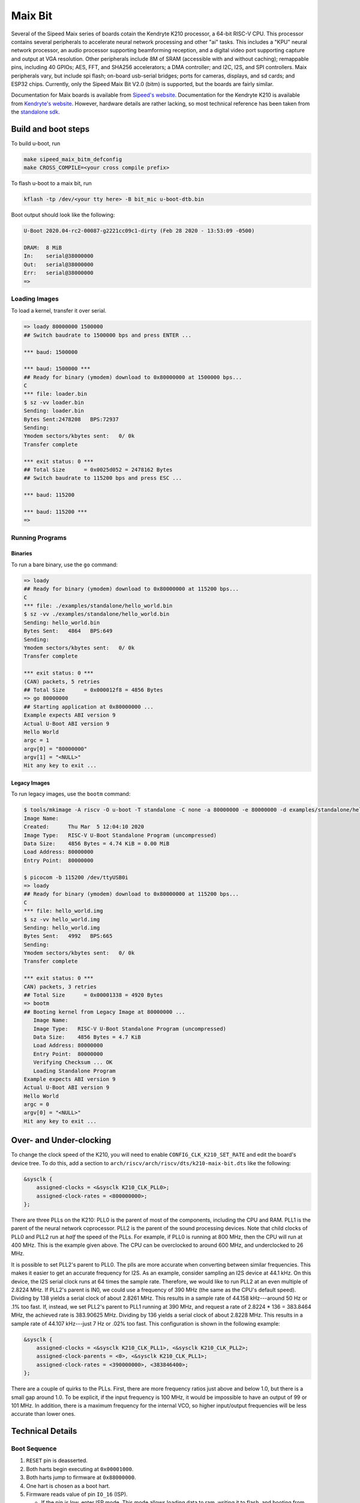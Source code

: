 .. SPDX-License-Identifier: GPL-2.0+
.. Copyright (C) 2020 Sean Anderson <seanga2@gmail.com>

Maix Bit
========

Several of the Sipeed Maix series of boards cotain the Kendryte K210 processor,
a 64-bit RISC-V CPU. This processor contains several peripherals to accelerate
neural network processing and other "ai" tasks. This includes a "KPU" neural
network processor, an audio processor supporting beamforming reception, and a
digital video port supporting capture and output at VGA resolution. Other
peripherals include 8M of SRAM (accessible with and without caching); remappable
pins, including 40 GPIOs; AES, FFT, and SHA256 accelerators; a DMA controller;
and I2C, I2S, and SPI controllers. Maix peripherals vary, but include spi flash;
on-board usb-serial bridges; ports for cameras, displays, and sd cards; and
ESP32 chips. Currently, only the Sipeed Maix Bit V2.0 (bitm) is supported, but
the boards are fairly similar.

Documentation for Maix boards is available from
`Sipeed's website <http://dl.sipeed.com/MAIX/HDK/>`_.
Documentation for the Kendryte K210 is available from
`Kendryte's website <https://kendryte.com/downloads/>`_. However, hardware
details are rather lacking, so most technical reference has been taken from the
`standalone sdk <https://github.com/kendryte/kendryte-standalone-sdk>`_.

Build and boot steps
--------------------

To build u-boot, run

.. code-block:: none

    make sipeed_maix_bitm_defconfig
    make CROSS_COMPILE=<your cross compile prefix>

To flash u-boot to a maix bit, run

.. code-block:: none

    kflash -tp /dev/<your tty here> -B bit_mic u-boot-dtb.bin

Boot output should look like the following:

.. code-block:: none

    U-Boot 2020.04-rc2-00087-g2221cc09c1-dirty (Feb 28 2020 - 13:53:09 -0500)

    DRAM:  8 MiB
    In:    serial@38000000
    Out:   serial@38000000
    Err:   serial@38000000
    =>

Loading Images
^^^^^^^^^^^^^^

To load a kernel, transfer it over serial.

.. code-block:: none

    => loady 80000000 1500000
    ## Switch baudrate to 1500000 bps and press ENTER ...

    *** baud: 1500000

    *** baud: 1500000 ***
    ## Ready for binary (ymodem) download to 0x80000000 at 1500000 bps...
    C
    *** file: loader.bin
    $ sz -vv loader.bin
    Sending: loader.bin
    Bytes Sent:2478208   BPS:72937
    Sending:
    Ymodem sectors/kbytes sent:   0/ 0k
    Transfer complete

    *** exit status: 0 ***
    ## Total Size      = 0x0025d052 = 2478162 Bytes
    ## Switch baudrate to 115200 bps and press ESC ...

    *** baud: 115200

    *** baud: 115200 ***
    =>

Running Programs
^^^^^^^^^^^^^^^^

Binaries
""""""""

To run a bare binary, use the ``go`` command:

.. code-block:: none

    => loady
    ## Ready for binary (ymodem) download to 0x80000000 at 115200 bps...
    C
    *** file: ./examples/standalone/hello_world.bin
    $ sz -vv ./examples/standalone/hello_world.bin
    Sending: hello_world.bin
    Bytes Sent:   4864   BPS:649
    Sending:
    Ymodem sectors/kbytes sent:   0/ 0k
    Transfer complete

    *** exit status: 0 ***
    (CAN) packets, 5 retries
    ## Total Size      = 0x000012f8 = 4856 Bytes
    => go 80000000
    ## Starting application at 0x80000000 ...
    Example expects ABI version 9
    Actual U-Boot ABI version 9
    Hello World
    argc = 1
    argv[0] = "80000000"
    argv[1] = "<NULL>"
    Hit any key to exit ...

Legacy Images
"""""""""""""

To run legacy images, use the ``bootm`` command:

.. code-block:: none

    $ tools/mkimage -A riscv -O u-boot -T standalone -C none -a 80000000 -e 80000000 -d examples/standalone/hello_world.bin hello_world.img
    Image Name:
    Created:      Thu Mar  5 12:04:10 2020
    Image Type:   RISC-V U-Boot Standalone Program (uncompressed)
    Data Size:    4856 Bytes = 4.74 KiB = 0.00 MiB
    Load Address: 80000000
    Entry Point:  80000000

    $ picocom -b 115200 /dev/ttyUSB0i
    => loady
    ## Ready for binary (ymodem) download to 0x80000000 at 115200 bps...
    C
    *** file: hello_world.img
    $ sz -vv hello_world.img
    Sending: hello_world.img
    Bytes Sent:   4992   BPS:665
    Sending:
    Ymodem sectors/kbytes sent:   0/ 0k
    Transfer complete

    *** exit status: 0 ***
    CAN) packets, 3 retries
    ## Total Size      = 0x00001338 = 4920 Bytes
    => bootm
    ## Booting kernel from Legacy Image at 80000000 ...
       Image Name:
       Image Type:   RISC-V U-Boot Standalone Program (uncompressed)
       Data Size:    4856 Bytes = 4.7 KiB
       Load Address: 80000000
       Entry Point:  80000000
       Verifying Checksum ... OK
       Loading Standalone Program
    Example expects ABI version 9
    Actual U-Boot ABI version 9
    Hello World
    argc = 0
    argv[0] = "<NULL>"
    Hit any key to exit ...

Over- and Under-clocking
------------------------

To change the clock speed of the K210, you will need to enable
``CONFIG_CLK_K210_SET_RATE`` and edit the board's device tree. To do this, add a
section to ``arch/riscv/arch/riscv/dts/k210-maix-bit.dts`` like the following:

.. code-block:: none

    &sysclk {
	assigned-clocks = <&sysclk K210_CLK_PLL0>;
	assigned-clock-rates = <800000000>;
    };

There are three PLLs on the K210: PLL0 is the parent of most of the components,
including the CPU and RAM. PLL1 is the parent of the neural network coprocessor.
PLL2 is the parent of the sound processing devices. Note that child clocks of
PLL0 and PLL2 run at *half* the speed of the PLLs. For example, if PLL0 is
running at 800 MHz, then the CPU will run at 400 MHz. This is the example given
above. The CPU can be overclocked to around 600 MHz, and underclocked to 26 MHz.

It is possible to set PLL2's parent to PLL0. The plls are more accurate when
converting between similar frequencies. This makes it easier to get an accurate
frequency for I2S. As an example, consider sampling an I2S device at 44.1 kHz.
On this device, the I2S serial clock runs at 64 times the sample rate.
Therefore, we would like to run PLL2 at an even multiple of 2.8224 MHz. If
PLL2's parent is IN0, we could use a frequency of 390 MHz (the same as the CPU's
default speed).  Dividing by 138 yields a serial clock of about 2.8261 MHz. This
results in a sample rate of 44.158 kHz---around 50 Hz or .1% too fast. If,
instead, we set PLL2's parent to PLL1 running at 390 MHz, and request a rate of
2.8224 * 136 = 383.8464 MHz, the achieved rate is 383.90625 MHz. Dividing by 136
yields a serial clock of about 2.8228 MHz. This results in a sample rate of
44.107 kHz---just 7 Hz or .02% too fast. This configuration is shown in the
following example:

.. code-block:: none

    &sysclk {
	assigned-clocks = <&sysclk K210_CLK_PLL1>, <&sysclk K210_CLK_PLL2>;
	assigned-clock-parents = <0>, <&sysclk K210_CLK_PLL1>;
	assigned-clock-rates = <390000000>, <383846400>;
    };

There are a couple of quirks to the PLLs. First, there are more frequency ratios
just above and below 1.0, but there is a small gap around 1.0. To be explicit,
if the input frequency is 100 MHz, it would be impossible to have an output of
99 or 101 MHz. In addition, there is a maximum frequency for the internal VCO,
so higher input/output frequencies will be less accurate than lower ones.

Technical Details
-----------------

Boot Sequence
^^^^^^^^^^^^^

1. ``RESET`` pin is deasserted.
2. Both harts begin executing at ``0x00001000``.
3. Both harts jump to firmware at ``0x88000000``.
4. One hart is chosen as a boot hart.
5. Firmware reads value of pin ``IO_16`` (ISP).

   * If the pin is low, enter ISP mode. This mode allows loading data to ram,
     writing it to flash, and booting from specific addresses.
   * If the pin is high, continue boot.
6. Firmware reads the next stage from flash (SPI3) to address ``0x80000000``.

   * If byte 0 is 1, the next stage is decrypted using the built-in AES
     accelerator and the one-time programmable, 128-bit AES key.
   * Bytes 1 to 4 hold the length of the next stage.
   * The SHA-256 sum of the next stage is automatically calculated, and verified
     against the 32 bytes following the next stage.
7. The boot hart sends an IPI to the other hart telling it to jump to the next
   stage.
8. The boot hart jumps to ``0x80000000``.

Memory Map
^^^^^^^^^^

========== ========= ===========
Address    Size      Description
========== ========= ===========
0x00000000 0x1000    debug
0x00001000 0x1000    rom
0x02000000 0xC000    clint
0x0C000000 0x4000000 plic
0x38000000 0x1000    uarths
0x38001000 0x1000    gpiohs
0x40000000 0x400000  sram0 (non-cached)
0x40400000 0x200000  sram1 (non-cached)
0x40600000 0x200000  airam (non-cached)
0x40800000 0xC00000  kpu
0x42000000 0x400000  fft
0x50000000 0x1000    dmac
0x50200000 0x200000  apb0
0x50200000 0x80      gpio
0x50210000 0x100     uart0
0x50220000 0x100     uart1
0x50230000 0x100     uart2
0x50240000 0x100     spi slave
0x50250000 0x200     i2s0
0x50250200 0x200     apu
0x50260000 0x200     i2s1
0x50270000 0x200     i2s2
0x50280000 0x100     i2c0
0x50290000 0x100     i2c1
0x502A0000 0x100     i2c2
0x502B0000 0x100     fpioa
0x502C0000 0x100     sha256
0x502D0000 0x100     timer0
0x502E0000 0x100     timer1
0x502F0000 0x100     timer2
0x50400000 0x200000  apb1
0x50400000 0x100     wdt0
0x50410000 0x100     wdt1
0x50420000 0x100     otp control
0x50430000 0x100     dvp
0x50440000 0x100     sysctl
0x50450000 0x100     aes
0x50460000 0x100     rtc
0x52000000 0x4000000 apb2
0x52000000 0x100     spi0
0x53000000 0x100     spi1
0x54000000 0x200     spi3
0x80000000 0x400000  sram0 (cached)
0x80400000 0x200000  sram1 (cached)
0x80600000 0x200000  airam (cached)
0x88000000 0x20000   otp
0x88000000 0xC200    firmware
0x8801C000 0x1000    riscv priv spec 1.9 config
0x8801D000 0x2000    flattened device tree (contains only addresses and
                     interrupts)
0x8801f000 0x1000    credits
========== ========= ===========
